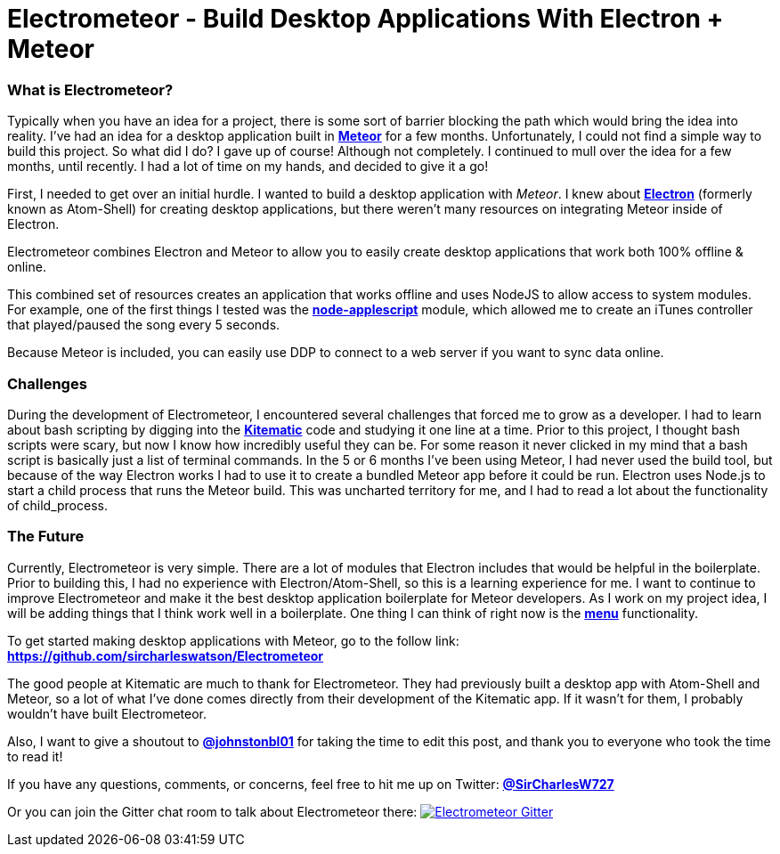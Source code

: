 = Electrometeor - Build Desktop Applications With Electron + Meteor

:hp-tags: Meteor, Electron, JavaScript

=== What is Electrometeor?

Typically when you have an idea for a project, there is some sort of barrier blocking the path which would bring the idea into reality. I've had an idea for a desktop application built in *http://meteor.com[Meteor]* for a few months. Unfortunately, I could not find a simple way to build this project. So what did I do? I gave up of course! Although not completely. I continued to mull over the idea for a few months, until recently. I had a lot of time on my hands, and decided to give it a go!

First, I needed to get over an initial hurdle. I wanted to build a desktop application with _Meteor_. I knew about *http://electron.atom.io[Electron]* (formerly known as Atom-Shell) for creating desktop applications, but there weren't many resources on integrating Meteor inside of Electron.

Electrometeor combines Electron and Meteor to allow you to easily create desktop applications that work both 100% offline & online.

This combined set of resources creates an application that works offline and uses NodeJS to allow access to system modules. For example, one of the first things I tested was the *https://github.com/TooTallNate/node-applescript[node-applescript]* module, which allowed me to create an iTunes controller that played/paused the song every 5 seconds.

Because Meteor is included, you can easily use DDP to connect to a web server if you want to sync data online.

=== Challenges

During the development of Electrometeor, I encountered several challenges that forced me to grow as a developer. I had to learn about bash scripting by digging into the *https://kitematic.com/[Kitematic]* code and studying it one line at a time. Prior to this project, I thought bash scripts were scary, but now I know how incredibly useful they can be. For some reason it never clicked in my mind that a bash script is basically just a list of terminal commands. In the 5 or 6 months I've been using Meteor, I had never used the build tool, but because of the way Electron works I had to use it to create a bundled Meteor app before it could be run. Electron uses Node.js to start a child process that runs the Meteor build. This was uncharted territory for me, and I had to read a lot about the functionality of child_process.

=== The Future

Currently, Electrometeor is very simple. There are a lot of modules that Electron includes that would be helpful in the boilerplate. Prior to building this, I had no experience with Electron/Atom-Shell, so this is a learning experience for me. I want to continue to improve Electrometeor and make it the best desktop application boilerplate for Meteor developers. As I work on my project idea, I will be adding things that I think work well in a boilerplate. One thing I can think of right now is the *https://github.com/atom/electron/blob/master/docs/api/menu.md[menu]* functionality.


To get started making desktop applications with Meteor, go to the follow link:
*https://github.com/sircharleswatson/Electrometeor*


The good people at Kitematic are much to thank for Electrometeor. They had previously built a desktop app with Atom-Shell and Meteor, so a lot of what I’ve done comes directly from their development of the Kitematic app. If it wasn’t for them, I probably wouldn’t have built Electrometeor.

Also, I want to give a shoutout to *https://twitter.com/johnstonbl01[@johnstonbl01]* for taking the time to edit this post, and thank you to everyone who took the time to read it!

If you have any questions, comments, or concerns, feel free to hit me up on Twitter: *http://twitter.com/sircharlesw727[@SirCharlesW727]*

Or you can join the Gitter chat room to talk about Electrometeor there:
image:https://badges.gitter.im/Join%20Chat.svg[
"Electrometeor Gitter",
link="https://gitter.im/sircharleswatson/Electrometeor?utm_source=badge&utm_medium=badge&utm_campaign=pr-badge&utm_content=badge"]
